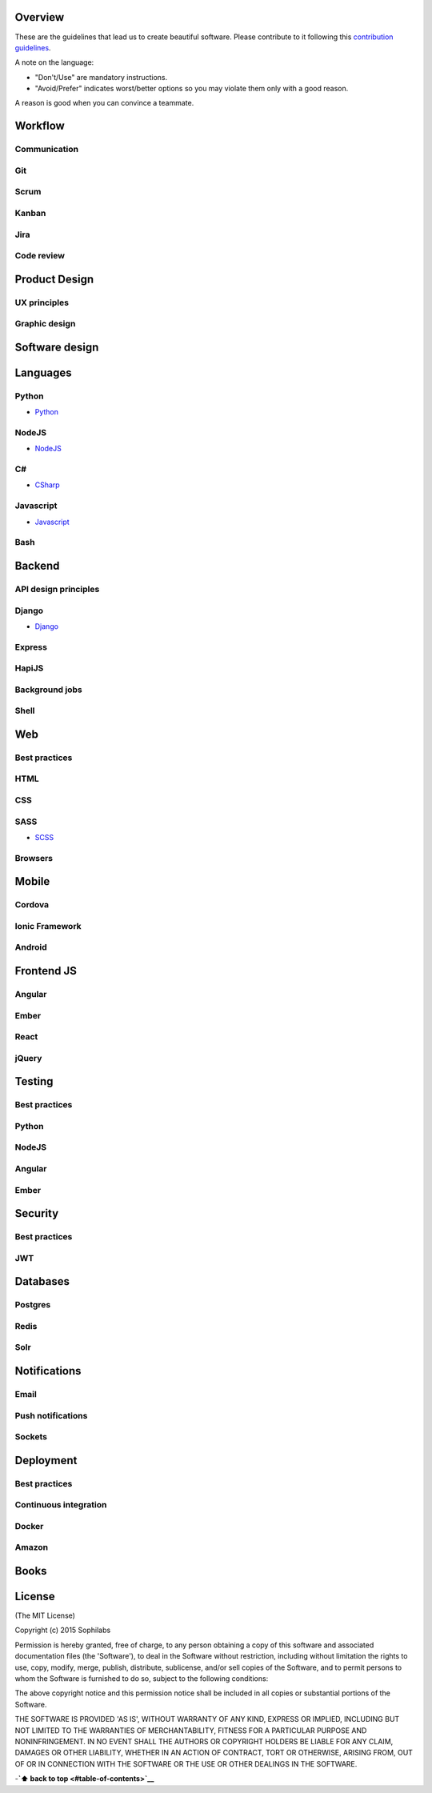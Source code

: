 
Overview
========

These are the guidelines that lead us to create beautiful software.
Please contribute to it following this `contribution guidelines <./CONTRIBUTING>`__.

A note on the language:

- "Don't/Use" are mandatory instructions.
- "Avoid/Prefer" indicates worst/better options so you may violate them only with a good reason.

A reason is good when you can convince a teammate.

Workflow
========

Communication
-------------

Git
---

Scrum
-----

Kanban
------

Jira
----

Code review
-----------

Product Design
==============

UX principles
-------------

Graphic design
--------------

Software design
===============

Languages
=========

Python
------

-  `Python <./python>`__

NodeJS
------

-  `NodeJS <./nodejs>`__

C#
--

-  `CSharp <./csharp>`__

Javascript
----------

-  `Javascript <./javascript>`__

Bash
----

Backend
=======

API design principles
---------------------

Django
------

-  `Django <./django>`__

Express
-------

HapiJS
------

Background jobs
---------------

Shell
-----

Web
===

Best practices
--------------

HTML
-----

CSS
---

SASS
----

-  `SCSS <./scss>`__

Browsers
--------

Mobile
======

Cordova
-------

Ionic Framework
---------------

Android
-------

Frontend JS
===========

Angular
-------

Ember
-----

React
-----

jQuery
------

Testing
=======

Best practices
--------------

Python
------

NodeJS
------

Angular
-------

Ember
-----

Security
========

Best practices
--------------

JWT
---

Databases
=========

Postgres
--------

Redis
-----

Solr
----

Notifications
=============

Email
-----

Push notifications
------------------

Sockets
-------

Deployment
==========

Best practices
--------------

Continuous integration
----------------------

Docker
------

Amazon
------

Books
=====

License
=======

(The MIT License)

Copyright (c) 2015 Sophilabs

Permission is hereby granted, free of charge, to any person obtaining a
copy of this software and associated documentation files (the
'Software'), to deal in the Software without restriction, including
without limitation the rights to use, copy, modify, merge, publish,
distribute, sublicense, and/or sell copies of the Software, and to
permit persons to whom the Software is furnished to do so, subject to
the following conditions:

The above copyright notice and this permission notice shall be included
in all copies or substantial portions of the Software.

THE SOFTWARE IS PROVIDED 'AS IS', WITHOUT WARRANTY OF ANY KIND, EXPRESS
OR IMPLIED, INCLUDING BUT NOT LIMITED TO THE WARRANTIES OF
MERCHANTABILITY, FITNESS FOR A PARTICULAR PURPOSE AND NONINFRINGEMENT.
IN NO EVENT SHALL THE AUTHORS OR COPYRIGHT HOLDERS BE LIABLE FOR ANY
CLAIM, DAMAGES OR OTHER LIABILITY, WHETHER IN AN ACTION OF CONTRACT,
TORT OR OTHERWISE, ARISING FROM, OUT OF OR IN CONNECTION WITH THE
SOFTWARE OR THE USE OR OTHER DEALINGS IN THE SOFTWARE.

-**`⬆ back to top <#table-of-contents>`__**